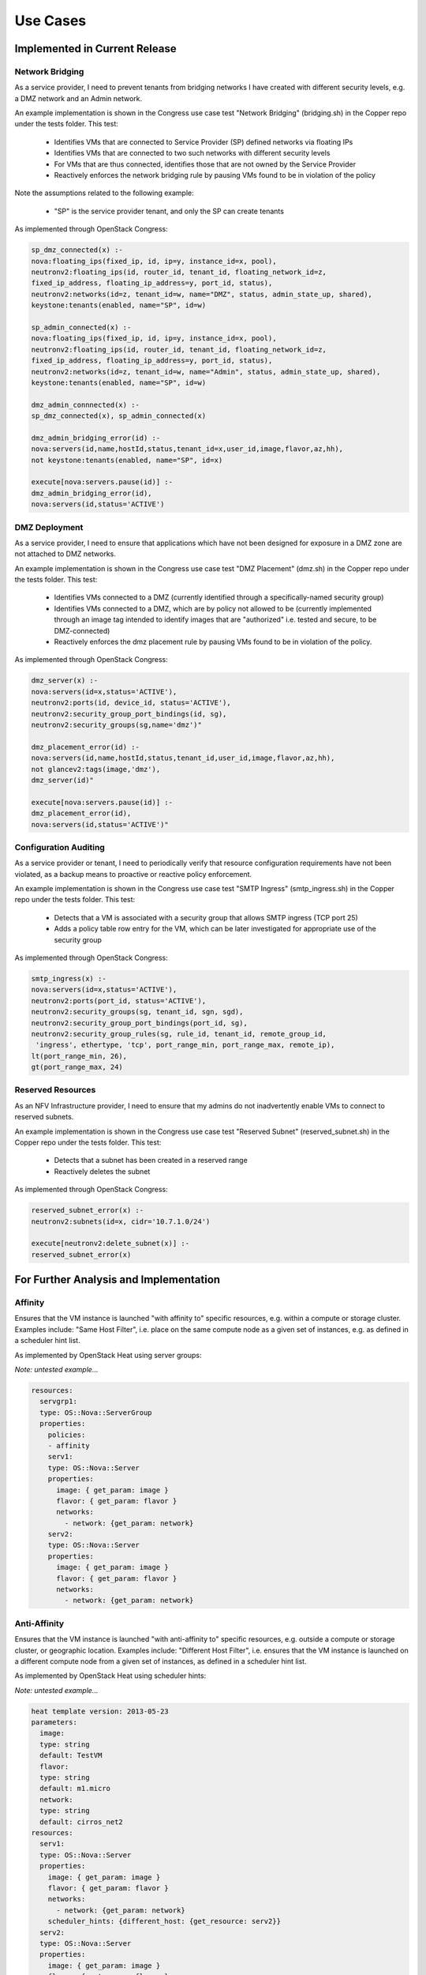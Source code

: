 .. This work is licensed under a
.. Creative Commons Attribution 4.0 International License.
.. http://creativecommons.org/licenses/by/4.0
.. (c) 2015-2017 AT&T Intellectual Property, Inc

Use Cases
=========

Implemented in Current Release
------------------------------

Network Bridging
................

As a service provider, I need to prevent tenants from bridging networks I have
created with different security levels, e.g. a DMZ network and an Admin
network.

An example implementation is shown in the Congress use case test "Network
Bridging" (bridging.sh) in the Copper repo under the tests folder. This test:

  * Identifies VMs that are connected to Service Provider (SP) defined networks via floating IPs
  * Identifies VMs that are connected to two such networks with different security levels
  * For VMs that are thus connected, identifies those that are not owned by the Service Provider
  * Reactively enforces the network bridging rule by pausing VMs found to be in violation of the policy

Note the assumptions related to the following example:

  * "SP" is the service provider tenant, and only the SP can create tenants

As implemented through OpenStack Congress:

.. code::

   sp_dmz_connected(x) :-
   nova:floating_ips(fixed_ip, id, ip=y, instance_id=x, pool),
   neutronv2:floating_ips(id, router_id, tenant_id, floating_network_id=z,
   fixed_ip_address, floating_ip_address=y, port_id, status),
   neutronv2:networks(id=z, tenant_id=w, name="DMZ", status, admin_state_up, shared),
   keystone:tenants(enabled, name="SP", id=w)

   sp_admin_connected(x) :-
   nova:floating_ips(fixed_ip, id, ip=y, instance_id=x, pool),
   neutronv2:floating_ips(id, router_id, tenant_id, floating_network_id=z,
   fixed_ip_address, floating_ip_address=y, port_id, status),
   neutronv2:networks(id=z, tenant_id=w, name="Admin", status, admin_state_up, shared),
   keystone:tenants(enabled, name="SP", id=w)

   dmz_admin_connnected(x) :-
   sp_dmz_connected(x), sp_admin_connected(x)

   dmz_admin_bridging_error(id) :-
   nova:servers(id,name,hostId,status,tenant_id=x,user_id,image,flavor,az,hh),
   not keystone:tenants(enabled, name="SP", id=x)

   execute[nova:servers.pause(id)] :-
   dmz_admin_bridging_error(id),
   nova:servers(id,status='ACTIVE')

DMZ Deployment
..............

As a service provider, I need to ensure that applications which have not been
designed for exposure in a DMZ zone are not attached to DMZ networks.

An example implementation is shown in the Congress use case test "DMZ Placement"
(dmz.sh) in the Copper repo under the tests folder. This test:
  * Identifies VMs connected to a DMZ (currently identified through a specifically-named security group)
  * Identifies VMs connected to a DMZ, which are by policy not allowed to be (currently implemented through an image tag intended to identify images that are "authorized" i.e. tested and secure, to be DMZ-connected)
  * Reactively enforces the dmz placement rule by pausing VMs found to be in violation of the policy.

As implemented through OpenStack Congress:

.. code::

   dmz_server(x) :-
   nova:servers(id=x,status='ACTIVE'),
   neutronv2:ports(id, device_id, status='ACTIVE'),
   neutronv2:security_group_port_bindings(id, sg),
   neutronv2:security_groups(sg,name='dmz')"

   dmz_placement_error(id) :-
   nova:servers(id,name,hostId,status,tenant_id,user_id,image,flavor,az,hh),
   not glancev2:tags(image,'dmz'),
   dmz_server(id)"

   execute[nova:servers.pause(id)] :-
   dmz_placement_error(id),
   nova:servers(id,status='ACTIVE')"

Configuration Auditing
......................

As a service provider or tenant, I need to periodically verify that resource configuration requirements have not been violated, as a backup means to proactive or reactive policy enforcement.

An example implementation is shown in the Congress use case test "SMTP Ingress" (smtp_ingress.sh) in the Copper repo under the tests folder. This test:

  * Detects that a VM is associated with a security group that allows SMTP
    ingress (TCP port 25)
  * Adds a policy table row entry for the VM, which can be later investigated
    for appropriate use of the security group

As implemented through OpenStack Congress:

.. code::

   smtp_ingress(x) :-
   nova:servers(id=x,status='ACTIVE'),
   neutronv2:ports(port_id, status='ACTIVE'),
   neutronv2:security_groups(sg, tenant_id, sgn, sgd),
   neutronv2:security_group_port_bindings(port_id, sg),
   neutronv2:security_group_rules(sg, rule_id, tenant_id, remote_group_id,
    'ingress', ethertype, 'tcp', port_range_min, port_range_max, remote_ip),
   lt(port_range_min, 26),
   gt(port_range_max, 24)

Reserved Resources
..................

As an NFV Infrastructure provider, I need to ensure that my admins do not inadvertently enable VMs to connect to reserved subnets.

An example implementation is shown in the Congress use case test "Reserved Subnet" (reserved_subnet.sh) in the Copper repo under the tests folder. This test:

  * Detects that a subnet has been created in a reserved range
  * Reactively deletes the subnet

As implemented through OpenStack Congress:

.. code::

   reserved_subnet_error(x) :-
   neutronv2:subnets(id=x, cidr='10.7.1.0/24')

   execute[neutronv2:delete_subnet(x)] :-
   reserved_subnet_error(x)


For Further Analysis and Implementation
---------------------------------------

Affinity
........

Ensures that the VM instance is launched "with affinity to" specific resources, e.g. within a compute or storage cluster. Examples include: "Same Host Filter", i.e. place on the same compute node as a given set of instances, e.g. as defined in a scheduler hint list.

As implemented by OpenStack Heat using server groups:

*Note: untested example...*

.. code::

  resources:
    servgrp1:
    type: OS::Nova::ServerGroup
    properties:
      policies:
      - affinity
      serv1:
      type: OS::Nova::Server
      properties:
        image: { get_param: image }
        flavor: { get_param: flavor }
        networks:
          - network: {get_param: network}
      serv2:
      type: OS::Nova::Server
      properties:
        image: { get_param: image }
        flavor: { get_param: flavor }
        networks:
          - network: {get_param: network}

Anti-Affinity
.............

Ensures that the VM instance is launched "with anti-affinity to" specific resources, e.g. outside a compute or storage cluster, or geographic location. Examples include: "Different Host Filter", i.e. ensures that the VM instance is launched on a different compute node from a given set of instances, as defined in a scheduler hint list.

As implemented by OpenStack Heat using scheduler hints:

*Note: untested example...*

.. code::

  heat template version: 2013-05-23
  parameters:
    image:
    type: string
    default: TestVM
    flavor:
    type: string
    default: m1.micro
    network:
    type: string
    default: cirros_net2
  resources:
    serv1:
    type: OS::Nova::Server
    properties:
      image: { get_param: image }
      flavor: { get_param: flavor }
      networks:
        - network: {get_param: network}
      scheduler_hints: {different_host: {get_resource: serv2}}
    serv2:
    type: OS::Nova::Server
    properties:
      image: { get_param: image }
      flavor: { get_param: flavor }
      networks:
        - network: {get_param: network}
      scheduler_hints: {different_host: {get_resource: serv1}}

Network Access Control
......................

Networks connected to VMs must be public or owned by someone in the VM owner's group.

This use case captures the intent of the following sub-use-cases:

  * Link Mirroring: As a troubleshooter,
    I need to mirror traffic from physical or virtual network ports so that I
    can investigate trouble reports.
  * Link Mirroring: As a NFVaaS tenant,
    I need to be able to mirror traffic on my virtual network ports so that I
    can investigate trouble reports.
  * Unauthorized Link Mirroring Prevention: As a NFVaaS tenant,
    I need to be able to prevent other tenants from mirroring traffic on my
    virtual network ports so that I can protect the privacy of my service users.
  * Link Mirroring Delegation: As a NFVaaS tenant,
    I need to be able to allow my NFVaaS SP customer support to mirror traffic
    on my virtual network ports so that they can assist in investigating trouble
    reports.

As implemented through OpenStack Congress:

*Note: untested example...*

.. code::

   error :-
   nova:vm(vm),
   neutron:network(network),
   nova:network(vm, network),
   neutron:private(network),
   nova:owner(vm, vm-own),
   neutron:owner(network, net-own),
   -same-group(vm-own, net-own)

   same-group(user1, user2) :-
   ldap:group(user1, g),
   ldap:group(user2, g)


Storage Access Control
......................

Storage resources connected to VMs must be owned by someone in the VM owner's group.

As implemented through OpenStack Congress:

*Note: untested example...*

.. code::

  error :-
  nova:vm(vm),
  cinder:volumes(volume),
  nova:volume(vm, volume),
  nova:owner(vm, vm-own),
  neutron:owner(volume, vol-own),
  -same-group(vm-own, vol-own)

  same-group(user1, user2) :-
  ldap:group(user1, g),
  ldap:group(user2, g)

Resource Reclamation
....................

As a service provider or tenant, I need to be informed of VMs that are under-utilized so that I can reclaim the VI resources. (example from `RuleYourCloud blog <http://ruleyourcloud.com/2015/03/12/scaling-up-congress.html>`_)

As implemented through OpenStack Congress:

*Note: untested example...*

.. code::

  reclaim_server(vm) :-
  ceilometer:stats("cpu_util",vm, avg_cpu),
  lessthan(avg_cpu, 1)

  error(user_id, email, vm_name) :-
  reclaim_server(vm),
  nova:servers(vm, vm_name, user_id),
  keystone:users(user_id, email)

Resource Use Limits
...................

As a tenant or service provider, I need to be automatically terminate an instance that has run for a pre-agreed maximum duration.

As implemented through OpenStack Congress:

*Note: untested example...*

.. code::

  terminate_server(vm) :-
  ceilometer:statistics("duration",vm, avg_cpu),
  lessthan(avg_cpu, 1)

  error(user_id, email, vm_name) :-
  reclaim_server(vm),
  nova:servers(vm, vm_name, user_id),
  keystone:users(user_id, email)

